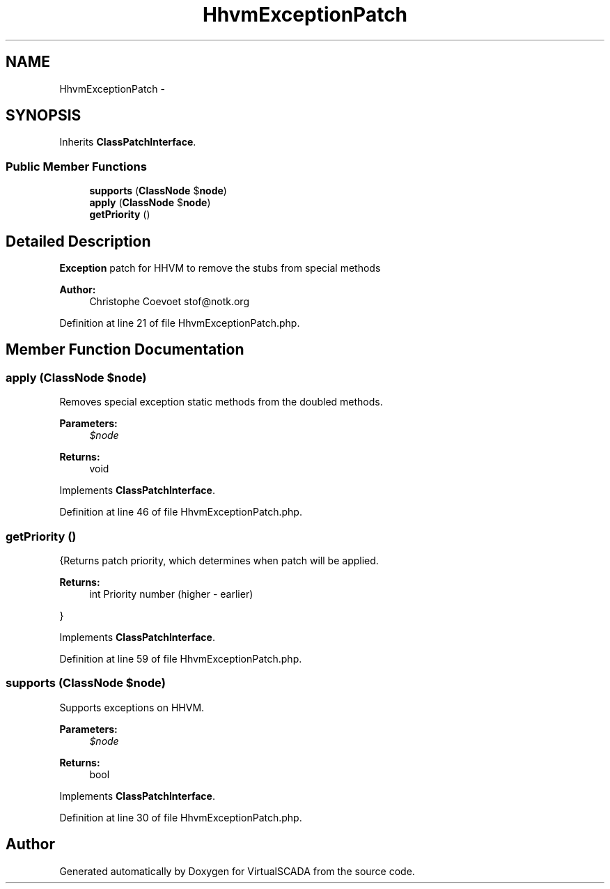 .TH "HhvmExceptionPatch" 3 "Tue Apr 14 2015" "Version 1.0" "VirtualSCADA" \" -*- nroff -*-
.ad l
.nh
.SH NAME
HhvmExceptionPatch \- 
.SH SYNOPSIS
.br
.PP
.PP
Inherits \fBClassPatchInterface\fP\&.
.SS "Public Member Functions"

.in +1c
.ti -1c
.RI "\fBsupports\fP (\fBClassNode\fP $\fBnode\fP)"
.br
.ti -1c
.RI "\fBapply\fP (\fBClassNode\fP $\fBnode\fP)"
.br
.ti -1c
.RI "\fBgetPriority\fP ()"
.br
.in -1c
.SH "Detailed Description"
.PP 
\fBException\fP patch for HHVM to remove the stubs from special methods
.PP
\fBAuthor:\fP
.RS 4
Christophe Coevoet stof@notk.org 
.RE
.PP

.PP
Definition at line 21 of file HhvmExceptionPatch\&.php\&.
.SH "Member Function Documentation"
.PP 
.SS "apply (\fBClassNode\fP $node)"
Removes special exception static methods from the doubled methods\&.
.PP
\fBParameters:\fP
.RS 4
\fI$node\fP 
.RE
.PP
\fBReturns:\fP
.RS 4
void 
.RE
.PP

.PP
Implements \fBClassPatchInterface\fP\&.
.PP
Definition at line 46 of file HhvmExceptionPatch\&.php\&.
.SS "getPriority ()"
{Returns patch priority, which determines when patch will be applied\&.
.PP
\fBReturns:\fP
.RS 4
int Priority number (higher - earlier)
.RE
.PP
} 
.PP
Implements \fBClassPatchInterface\fP\&.
.PP
Definition at line 59 of file HhvmExceptionPatch\&.php\&.
.SS "supports (\fBClassNode\fP $node)"
Supports exceptions on HHVM\&.
.PP
\fBParameters:\fP
.RS 4
\fI$node\fP 
.RE
.PP
\fBReturns:\fP
.RS 4
bool 
.RE
.PP

.PP
Implements \fBClassPatchInterface\fP\&.
.PP
Definition at line 30 of file HhvmExceptionPatch\&.php\&.

.SH "Author"
.PP 
Generated automatically by Doxygen for VirtualSCADA from the source code\&.
